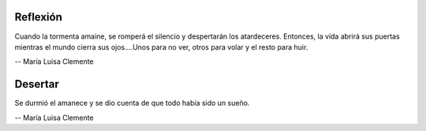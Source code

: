 .. title: Microrrelatos de María Luisa Clemente
.. slug: microrrelatos
.. date: 2020-04-25 9:00
.. tags: Microrrelatos, La Biblioteca, Día del Libro
.. description: Microrrelatos de María Luisa Clemente
.. type: micro
.. author: María Luisa Clemente

Reflexión
----------

Cuando la tormenta amaine, se romperá el silencio y despertarán los atardeceres. Entonces, la vida abrirá sus puertas mientras el mundo cierra sus ojos….Unos para no ver, otros para volar y el resto para huir.

-- María Luisa Clemente

Desertar
---------

Se durmió el amanece y se dio cuenta de que todo había sido un sueño.

-- María Luisa Clemente
